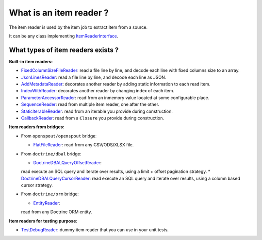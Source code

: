 What is an item reader ?
========================

The item reader is used by the item job to extract item from a source.

It can be any class implementing
`ItemReaderInterface <https://github.com/yokai-php/batch/blob/0.x/src/Job/Item/ItemReaderInterface.php>`__.

What types of item readers exists ?
-----------------------------------

**Built-in item readers:**

* `FixedColumnSizeFileReader <https://github.com/yokai-php/batch/blob/0.x/src/Job/Item/Reader/Filesystem/FixedColumnSizeFileReader.php>`__:
  read a file line by line, and decode each line with fixed columns size to an array.
* `JsonLinesReader <https://github.com/yokai-php/batch/blob/0.x/src/Job/Item/Reader/Filesystem/JsonLinesReader.php>`__:
  read a file line by line, and decode each line as JSON.
* `AddMetadataReader <https://github.com/yokai-php/batch/blob/0.x/src/Job/Item/Reader/AddMetadataReader.php>`__:
  decorates another reader by adding static information to each read item.

* `IndexWithReader <https://github.com/yokai-php/batch/blob/0.x/src/Job/Item/Reader/IndexWithReader.php>`__:
  decorates another reader by changing index of each item.
* `ParameterAccessorReader <https://github.com/yokai-php/batch/blob/0.x/src/Job/Item/Reader/ParameterAccessorReader.php>`__:
  read from an inmemory value located at some configurable place.
* `SequenceReader <https://github.com/yokai-php/batch/blob/0.x/src/Job/Item/Reader/SequenceReader.php>`__:
  read from multiple item reader, one after the other.
* `StaticIterableReader <https://github.com/yokai-php/batch/blob/0.x/src/Job/Item/Reader/StaticIterableReader.php>`__:
  read from an iterable you provide during construction.
* `CallbackReader <https://github.com/yokai-php/batch/blob/0.x/src/Job/Item/Reader/CallbackReader.php>`__:
  read from a ``Closure`` you provide during construction.

**Item readers from bridges:**

* From ``openspout/openspout`` bridge:

  * `FlatFileReader <https://github.com/yokai-php/batch-openspout/blob/0.x/src/src/Reader/FlatFileReader.php>`__:
    read from any CSV/ODS/XLSX file.

* From ``doctrine/dbal`` bridge:

  * `DoctrineDBALQueryOffsetReader <https://github.com/yokai-php/batch-doctrine-dbal/blob/0.x/src/src/DoctrineDBALQueryOffsetReader.php>`__:
  read execute an SQL query and iterate over results, using a limit + offset pagination strategy.
  * `DoctrineDBALQueryCursorReader <https://github.com/yokai-php/batch-doctrine-dbal/blob/0.x/src/src/DoctrineDBALQueryCursorReader.php>`__:
  read execute an SQL query and iterate over results, using a column based cursor strategy.

* From ``doctrine/orm`` bridge:

  * `EntityReader <https://github.com/yokai-php/batch-doctrine-orm/blob/0.x/src/src/EntityReader.php>`__:
  read from any Doctrine ORM entity.

**Item readers for testing purpose:**

* `TestDebugReader <https://github.com/yokai-php/batch/blob/0.x/src/Test/Job/Item/Reader/TestDebugReader.php>`__:
  dummy item reader that you can use in your unit tests.

.. seealso::

   | :doc:`What is an item job? </domain/item-job>`
